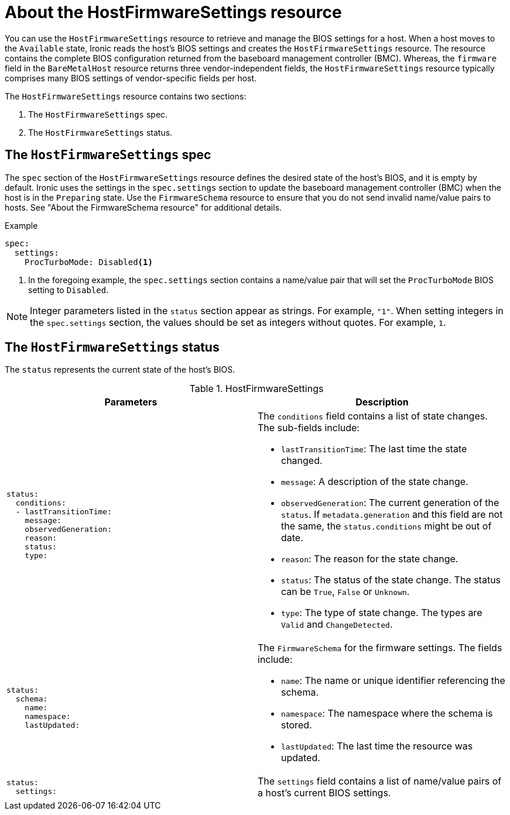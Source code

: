 // This is included in the following assemblies:
//
// post_installation_configuration/bare-metal-configuration.adoc

:_mod-docs-content-type: REFERENCE
[id="about-the-hostfirmwaresettings-resource_{context}"]
= About the HostFirmwareSettings resource

You can use the `HostFirmwareSettings` resource to retrieve and manage the BIOS settings for a host. When a host moves to the `Available` state, Ironic reads the host's BIOS settings and creates the `HostFirmwareSettings` resource. The resource contains the complete BIOS configuration returned from the baseboard management controller (BMC). Whereas, the `firmware` field in the `BareMetalHost` resource returns three vendor-independent fields, the `HostFirmwareSettings` resource typically comprises many BIOS settings of vendor-specific fields per host.

The `HostFirmwareSettings` resource contains two sections:

. The `HostFirmwareSettings` spec.
. The `HostFirmwareSettings` status.

== The `HostFirmwareSettings` spec

The `spec` section of the `HostFirmwareSettings` resource defines the desired state of the host's BIOS, and it is empty by default. Ironic uses the settings in the `spec.settings` section to update the baseboard management controller (BMC) when the host is in the `Preparing` state. Use the `FirmwareSchema` resource to ensure that you do not send invalid name/value pairs to hosts. See "About the FirmwareSchema resource" for additional details.

.Example
[source,terminal]
----
spec:
  settings:
    ProcTurboMode: Disabled<1>
----
<1> In the foregoing example, the `spec.settings` section contains a name/value pair that will set the `ProcTurboMode` BIOS setting to `Disabled`.

[NOTE]
====
Integer parameters listed in the `status` section appear as strings. For example, `"1"`. When setting integers in the `spec.settings` section, the values should be set as integers without quotes. For example, `1`.
====

== The `HostFirmwareSettings` status

The `status` represents the current state of the host's BIOS.

.HostFirmwareSettings
[options="header"]
|====
|Parameters|Description
a|
----
status:
  conditions:
  - lastTransitionTime:
    message:
    observedGeneration:
    reason:
    status:
    type:
----
a| The `conditions` field contains a list of state changes. The sub-fields include:

* `lastTransitionTime`: The last time the state changed.
* `message`: A description of the state change.
* `observedGeneration`: The current generation of the `status`. If `metadata.generation` and this field are not the same, the `status.conditions` might be out of date.
* `reason`: The reason for the state change.
* `status`: The status of the state change. The status can be `True`, `False` or `Unknown`.
* `type`: The type of state change. The types are `Valid` and `ChangeDetected`.

a|
----
status:
  schema:
    name:
    namespace:
    lastUpdated:
----
a| The `FirmwareSchema` for the firmware settings. The fields include:

* `name`: The name or unique identifier referencing the schema.
* `namespace`: The namespace where the schema is stored.
* `lastUpdated`: The last time the resource was updated.

a|
----
status:
  settings:
----
| The `settings` field contains a list of name/value pairs of a host's current BIOS settings.

|====
